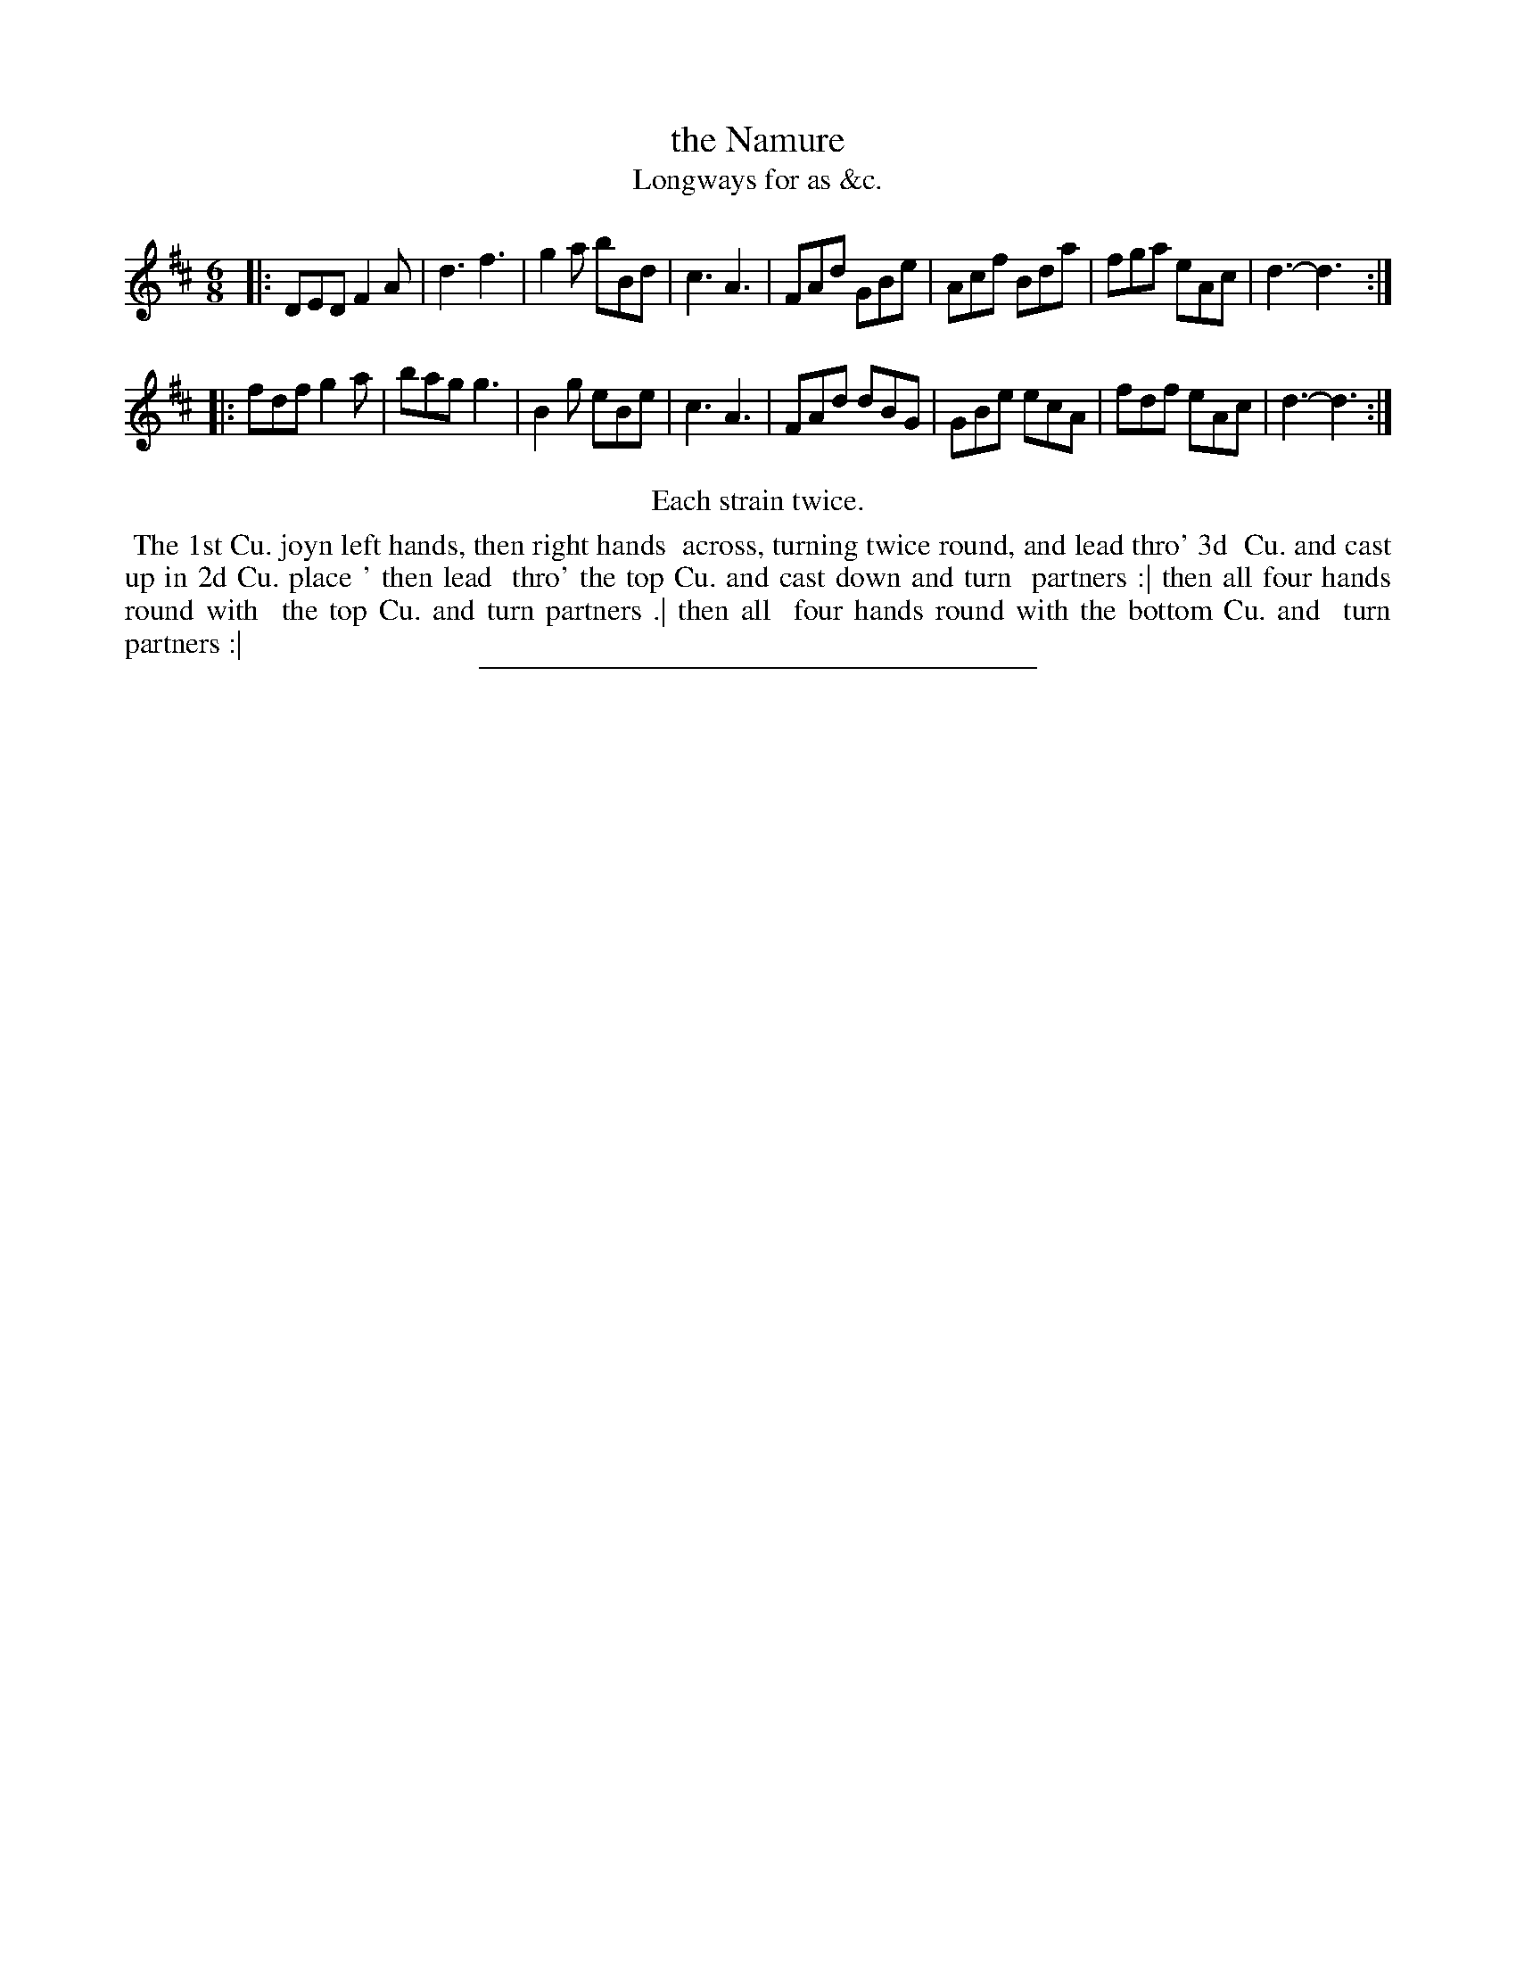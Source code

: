 X: 135
T: the Namure
T: Longways for as &c.
N: The "N" is printed correctly in the index, but backwards in the tune/dance page.
%R: jig
B: Daniel Wright "Wright's Compleat Collection of Celebrated Country Dances" 1740 p.68
S: http://library.efdss.org/cgi-bin/dancebooks.cgi
Z: 2014 John Chambers <jc:trillian.mit.edu>
N: Repeats modified to match the "Each strain twice" instruction.
N: The 3rd line of the dance has a wide space between "place" and "then", with only a dot or "'" visible.
M: 6/8
L: 1/8
K: D
% - - - - - - - - - - - - - - - - - - - - - - - - -
|:\
DED F2A | d3 f3 | g2a bBd | c3 A3 |\
FAd GBe | Acf Bda | fga eAc | d3- d3 :|
|:\
fdf g2a | bag g3 | B2g eBe | c3 A3 |\
FAd dBG | GBe ecA | fdf eAc | d3- d3 :|
% - - - - - - - - - - - - - - - - - - - - - - - - -
%%center Each strain twice.
%%begintext align
%% The 1st Cu. joyn left hands, then right hands
%% across, turning twice round, and lead thro' 3d
%% Cu. and cast up in 2d Cu. place ' then lead
%% thro' the top Cu. and cast down and turn
%% partners :| then all four hands round with
%% the top Cu. and turn partners .| then all
%% four hands round with the bottom Cu. and
%% turn partners :|
%%endtext
% - - - - - - - - - - - - - - - - - - - - - - - - -
%%sep 2 4 300
